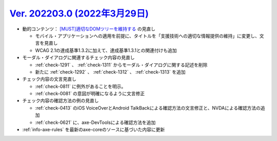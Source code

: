 .. _ver-202203-0:

*********************************************************************************************
`Ver. 202203.0 (2022年3月29日) <https://github.com/freee/a11y-guidelines/releases/202203.0>`_
*********************************************************************************************

*  動的コンテンツ： `[MUST]適切なDOMツリーを維持する <https://a11y-guidelines.freee.co.jp/categories/dynamic_content.html#gl-dynamic-content-maintain-dom-tree>`_ の見直し

   -  モバイル・アプリケーションへの適用を前提に、タイトルを「支援技術への適切な情報提供の維持」に変更し、文言を見直し
   -  WCAG 2.1の達成基準1.3.2に加えて、達成基準1.3.1との関連付けも追加

*  モーダル・ダイアログに関連するチェック内容の見直し

   -  :ref:`check-1291` 、 :ref:`check-1311` からモーダル・ダイアログに関する記述を削除
   -  新たに :ref:`check-1292` 、 :ref:`check-1312` 、 :ref:`check-1313` を追加

*  チェック内容の文言見直し

   -  :ref:`check-0811` に例外があることを明示。
   -  :ref:`check-0081` の意図が明確になるように文言修正

*  チェック内容の確認方法の例の見直し

   -  :ref:`check-0413` のiOS VoiceOverとAndroid TalkBackによる確認方法の文言修正と、NVDAによる確認方法の追加
   -  :ref:`check-0621` に、axe-DevToolsによる確認方法を追加

*  :ref:`info-axe-rules` を最新のaxe-coreのソースに基づいた内容に更新
